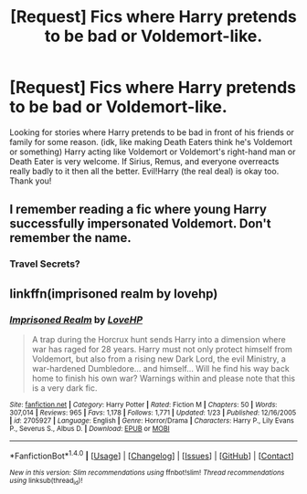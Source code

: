 #+TITLE: [Request] Fics where Harry pretends to be bad or Voldemort-like.

* [Request] Fics where Harry pretends to be bad or Voldemort-like.
:PROPERTIES:
:Author: TheDarkKunoichi
:Score: 5
:DateUnix: 1491407107.0
:DateShort: 2017-Apr-05
:FlairText: Request
:END:
Looking for stories where Harry pretends to be bad in front of his friends or family for some reason. (idk, like making Death Eaters think he's Voldemort or something) Harry acting like Voldemort or Voldemort's right-hand man or Death Eater is very welcome. If Sirius, Remus, and everyone overreacts really badly to it then all the better. Evil!Harry (the real deal) is okay too. Thank you!


** I remember reading a fic where young Harry successfully impersonated Voldemort. Don't remember the name.
:PROPERTIES:
:Score: 2
:DateUnix: 1491430021.0
:DateShort: 2017-Apr-06
:END:

*** Travel Secrets?
:PROPERTIES:
:Author: Firesword5
:Score: 1
:DateUnix: 1491493764.0
:DateShort: 2017-Apr-06
:END:


** linkffn(imprisoned realm by lovehp)
:PROPERTIES:
:Author: ello_arry
:Score: 1
:DateUnix: 1491437529.0
:DateShort: 2017-Apr-06
:END:

*** [[http://www.fanfiction.net/s/2705927/1/][*/Imprisoned Realm/*]] by [[https://www.fanfiction.net/u/245967/LoveHP][/LoveHP/]]

#+begin_quote
  A trap during the Horcrux hunt sends Harry into a dimension where war has raged for 28 years. Harry must not only protect himself from Voldemort, but also from a rising new Dark Lord, the evil Ministry, a war-hardened Dumbledore... and himself... Will he find his way back home to finish his own war? Warnings within and please note that this is a very dark fic.
#+end_quote

^{/Site/: [[http://www.fanfiction.net/][fanfiction.net]] *|* /Category/: Harry Potter *|* /Rated/: Fiction M *|* /Chapters/: 50 *|* /Words/: 307,014 *|* /Reviews/: 965 *|* /Favs/: 1,178 *|* /Follows/: 1,771 *|* /Updated/: 1/23 *|* /Published/: 12/16/2005 *|* /id/: 2705927 *|* /Language/: English *|* /Genre/: Horror/Drama *|* /Characters/: Harry P., Lily Evans P., Severus S., Albus D. *|* /Download/: [[http://www.ff2ebook.com/old/ffn-bot/index.php?id=2705927&source=ff&filetype=epub][EPUB]] or [[http://www.ff2ebook.com/old/ffn-bot/index.php?id=2705927&source=ff&filetype=mobi][MOBI]]}

--------------

*FanfictionBot*^{1.4.0} *|* [[[https://github.com/tusing/reddit-ffn-bot/wiki/Usage][Usage]]] | [[[https://github.com/tusing/reddit-ffn-bot/wiki/Changelog][Changelog]]] | [[[https://github.com/tusing/reddit-ffn-bot/issues/][Issues]]] | [[[https://github.com/tusing/reddit-ffn-bot/][GitHub]]] | [[[https://www.reddit.com/message/compose?to=tusing][Contact]]]

^{/New in this version: Slim recommendations using/ ffnbot!slim! /Thread recommendations using/ linksub(thread_id)!}
:PROPERTIES:
:Author: FanfictionBot
:Score: 1
:DateUnix: 1491437569.0
:DateShort: 2017-Apr-06
:END:
